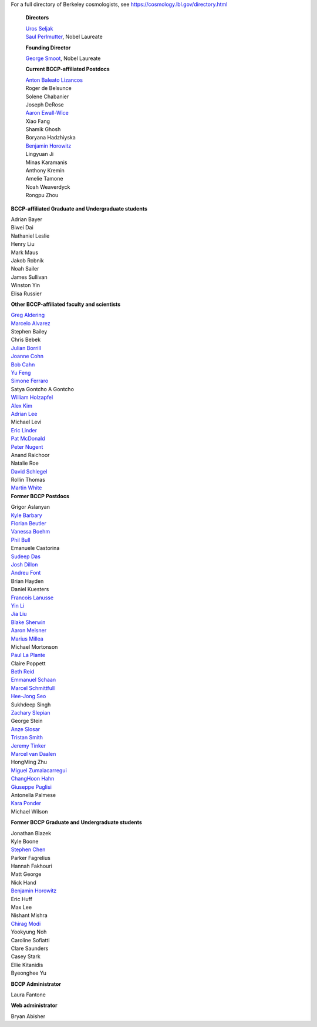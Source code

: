 .. title: People
.. slug: people


.. container:: col-md-4

  For a full directory of Berkeley cosmologists, see https://cosmology.lbl.gov/directory.html
  
   **Directors**

   | `Uros Seljak <http://physics.berkeley.edu/people/faculty/uros-seljak>`_
   | `Saul Perlmutter <http://physics.berkeley.edu/people/faculty/saul-perlmutter>`_, Nobel Laureate

   **Founding Director**

   | `George Smoot <http:george-smoot>`_, Nobel Laureate

   **Current BCCP-affiliated Postdocs**
   
   | `Anton Baleato Lizancos <https://abaleato.github.io/>`_
   | Roger de Belsunce
   | Solene Chabanier
   | Joseph DeRose
   | `Aaron Ewall-Wice <https://sites.google.com/view/aaron-ewall-wice/home>`_
   | Xiao Fang
   | Shamik Ghosh
   | Boryana Hadzhiyska
   | `Benjamin Horowitz <http://bhorowitz.github.io>`_
   | Lingyuan Ji
   | Minas Karamanis
   | Anthony Kremin
   | Amelie Tamone
   | Noah Weaverdyck
   | Rongpu Zhou

.. container:: col-md-4

   **BCCP-affiliated Graduate and Undergraduate students**

   | Adrian Bayer
   | Biwei Dai
   | Nathaniel Leslie
   | Henry Liu
   | Mark Maus
   | Jakob Robnik
   | Noah Sailer
   | James Sullivan
   | Winston Yin
   | Elisa Russier


   **Other BCCP-affiliated faculty and scientists**


   | `Greg Aldering <https://commons.lbl.gov/display/physics/Greg+Aldering>`_
   | `Marcelo Alvarez <http://cita.utoronto.ca/~malvarez>`_
   | Stephen Bailey
   | Chris Bebek
   | `Julian Borrill <http://crd.lbl.gov/departments/computational-science/c3/c3-people/borrill/>`_
   | `Joanne Cohn <http://astro.berkeley.edu/~jcohn/>`_
   | `Bob Cahn <http://phyweb.lbl.gov/~rncahn/www/cahn.html>`_
   | `Yu Feng <http://rainwoodman.github.io/website>`_
   | `Simone Ferraro <https://sferraro.lbl.gov/>`_
   | Satya Gontcho A Gontcho
   | `William Holzapfel <https://physics.berkeley.edu/people/faculty/william-holzapfel>`_
   | `Alex Kim <http://panisse.lbl.gov/~akim/>`_
   | `Adrian Lee <http://physics.berkeley.edu/people/faculty/adrian-lee>`_
   | Michael Levi
   | `Eric Linder <http://supernova.lbl.gov/~evlinder/>`_
   | `Pat McDonald <http://cosmology.berkeley.edu/directory.html>`_
   | `Peter Nugent <http://astro.berkeley.edu/people/faculty/nugent.htm>`_
   | Anand Raichoor
   | Natalie Roe
   | `David Schlegel <https://bigboss.lbl.gov/Contacts.html>`_
   | Rollin Thomas
   | `Martin White <http://w.astro.berkeley.edu/~mwhite/>`_
   
.. container:: col-md-4

   **Former BCCP Postdocs**
   
   | Grigor Aslanyan
   | `Kyle Barbary <http://kbarbary.github.io>`_
   | `Florian Beutler <https://commons.lbl.gov/display/physics/Florian+Beutler>`_
   | `Vanessa Boehm <https://vmboehm.github.io/>`_
   | `Phil Bull <http://www.philbull.com/>`_
   | Emanuele Castorina
   | `Sudeep Das <http://bccp.lbl.gov/~sudeep/home.html>`_
   | `Josh Dillon <http://joshdillon.net/>`_
   | `Andreu Font <https://commons.lbl.gov/display/physics/Andreu+Font-Ribera>`_
   | Brian Hayden
   | Daniel Kuesters
   | `Francois Lanusse <https://flanusse.net/>`_
   | `Yin Li <https://www.simonsfoundation.org/people/yin-li/>`_
   | `Jia Liu <https://liuxx479.github.io/>`_
   | `Blake Sherwin <http://bccp.berkeley.edu/sherwin/Welcome.html>`_
   | `Aaron Meisner <http://aaronmeisner.com>`_
   | `Marius Millea <https://cosmicmar.com/>`_
   | Michael Mortonson
   | `Paul La Plante <https://plaplant.github.io/>`_
   | Claire Poppett
   | `Beth Reid <http://bethreid.com/BR/Home.html>`_
   | `Emmanuel Schaan <https://eschaan.lbl.gov/>`_
   | `Marcel Schmittfull <http://bccp.berkeley.edu/msl/>`_
   | `Hee-Jong Seo <http:hee-jong-seo>`_
   | Sukhdeep Singh
   | `Zachary Slepian <http://w.astro.berkeley.edu/~zslepian/>`_
   | George Stein
   | `Anze Slosar <http://bccp.berkeley.edu/people/anze-slosar/>`_
   | `Tristan Smith <http:tristian-smith>`_
   | `Jeremy Tinker <http:jeremy-tinker>`_
   | `Marcel van Daalen <http://astro.berkeley.edu/~marcel/>`_
   | HongMing Zhu
   | `Miguel Zumalacarregui <http://miguelzumalacarregui.es/>`_
   | `ChangHoon Hahn <http://changhoonhahn.github.io>`_
   | `Giuseppe Puglisi <http://giuspugl.github.io/>`_
   | Antonella Palmese
   | `Kara Ponder <https://kponder.github.io/>`_
   | Michael Wilson

   **Former BCCP Graduate and Undergraduate students**

   | Jonathan Blazek
   | Kyle Boone
   | `Stephen Chen <https://sfschen.github.io/>`_
   | Parker Fagrelius
   | Hannah Fakhouri
   | Matt George
   | Nick Hand
   | `Benjamin Horowitz <http://bhorowitz.github.io>`_
   | Eric Huff
   | Max Lee
   | Nishant Mishra
   | `Chirag Modi <https://bids.berkeley.edu/people/chirag-modi/>`_
   | Yookyung Noh
   | Caroline Sofiatti
   | Clare Saunders
   | Casey Stark
   | Ellie Kitanidis
   | Byeonghee Yu

   **BCCP Administrator**

   Laura Fantone

   **Web administrator**

   Bryan Abisher
